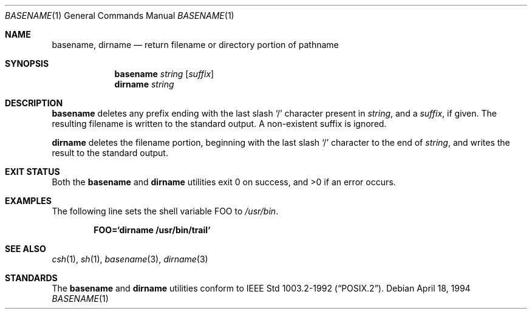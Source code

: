 .\"	$NetBSD: basename.1,v 1.17 2003/09/06 20:56:40 kleink Exp $
.\"
.\" Copyright (c) 1990, 1993, 1994
.\"	The Regents of the University of California.  All rights reserved.
.\"
.\" This code is derived from software contributed to Berkeley by
.\" the Institute of Electrical and Electronics Engineers, Inc.
.\"
.\" Redistribution and use in source and binary forms, with or without
.\" modification, are permitted provided that the following conditions
.\" are met:
.\" 1. Redistributions of source code must retain the above copyright
.\"    notice, this list of conditions and the following disclaimer.
.\" 2. Redistributions in binary form must reproduce the above copyright
.\"    notice, this list of conditions and the following disclaimer in the
.\"    documentation and/or other materials provided with the distribution.
.\" 3. Neither the name of the University nor the names of its contributors
.\"    may be used to endorse or promote products derived from this software
.\"    without specific prior written permission.
.\"
.\" THIS SOFTWARE IS PROVIDED BY THE REGENTS AND CONTRIBUTORS ``AS IS'' AND
.\" ANY EXPRESS OR IMPLIED WARRANTIES, INCLUDING, BUT NOT LIMITED TO, THE
.\" IMPLIED WARRANTIES OF MERCHANTABILITY AND FITNESS FOR A PARTICULAR PURPOSE
.\" ARE DISCLAIMED.  IN NO EVENT SHALL THE REGENTS OR CONTRIBUTORS BE LIABLE
.\" FOR ANY DIRECT, INDIRECT, INCIDENTAL, SPECIAL, EXEMPLARY, OR CONSEQUENTIAL
.\" DAMAGES (INCLUDING, BUT NOT LIMITED TO, PROCUREMENT OF SUBSTITUTE GOODS
.\" OR SERVICES; LOSS OF USE, DATA, OR PROFITS; OR BUSINESS INTERRUPTION)
.\" HOWEVER CAUSED AND ON ANY THEORY OF LIABILITY, WHETHER IN CONTRACT, STRICT
.\" LIABILITY, OR TORT (INCLUDING NEGLIGENCE OR OTHERWISE) ARISING IN ANY WAY
.\" OUT OF THE USE OF THIS SOFTWARE, EVEN IF ADVISED OF THE POSSIBILITY OF
.\" SUCH DAMAGE.
.\"
.\"     @(#)basename.1	8.2 (Berkeley) 4/18/94
.\"
.Dd April 18, 1994
.Dt BASENAME 1
.Os
.Sh NAME
.Nm basename ,
.Nm dirname
.Nd return filename or directory portion of pathname
.Sh SYNOPSIS
.Nm
.Ar string
.Op Ar suffix
.Nm dirname
.Ar string
.Sh DESCRIPTION
.Nm
deletes any prefix ending with the last slash
.Ql \&/
character present in
.Ar string ,
and a
.Ar suffix ,
if given.
The resulting filename is written to the standard output.
A non-existent suffix is ignored.
.Pp
.Nm dirname
deletes the filename portion, beginning
with the last slash
.Ql \&/
character to the end of
.Ar string ,
and writes the result to the standard output.
.Sh EXIT STATUS
Both the
.Nm
and
.Nm dirname
utilities
exit 0 on success, and \*[Gt]0 if an error occurs.
.Sh EXAMPLES
The following line sets the shell variable
.Ev FOO
to
.Pa /usr/bin .
.Pp
.Dl FOO=`dirname /usr/bin/trail`
.Sh SEE ALSO
.Xr csh 1 ,
.Xr sh 1 ,
.Xr basename 3 ,
.Xr dirname 3
.Sh STANDARDS
The
.Nm
and
.Nm dirname
utilities conform to
.St -p1003.2-92 .
